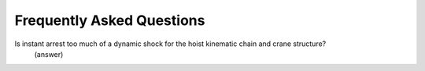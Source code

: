 ===========================
Frequently Asked Questions
===========================

Is instant arrest too much of a dynamic shock for the hoist kinematic chain and crane structure?
    (answer)

